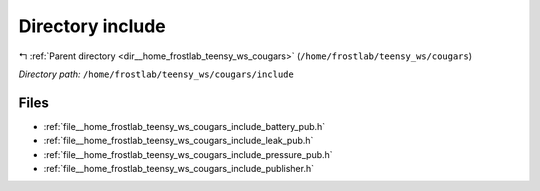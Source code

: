 .. _dir__home_frostlab_teensy_ws_cougars_include:


Directory include
=================


|exhale_lsh| :ref:`Parent directory <dir__home_frostlab_teensy_ws_cougars>` (``/home/frostlab/teensy_ws/cougars``)

.. |exhale_lsh| unicode:: U+021B0 .. UPWARDS ARROW WITH TIP LEFTWARDS

*Directory path:* ``/home/frostlab/teensy_ws/cougars/include``


Files
-----

- :ref:`file__home_frostlab_teensy_ws_cougars_include_battery_pub.h`
- :ref:`file__home_frostlab_teensy_ws_cougars_include_leak_pub.h`
- :ref:`file__home_frostlab_teensy_ws_cougars_include_pressure_pub.h`
- :ref:`file__home_frostlab_teensy_ws_cougars_include_publisher.h`


